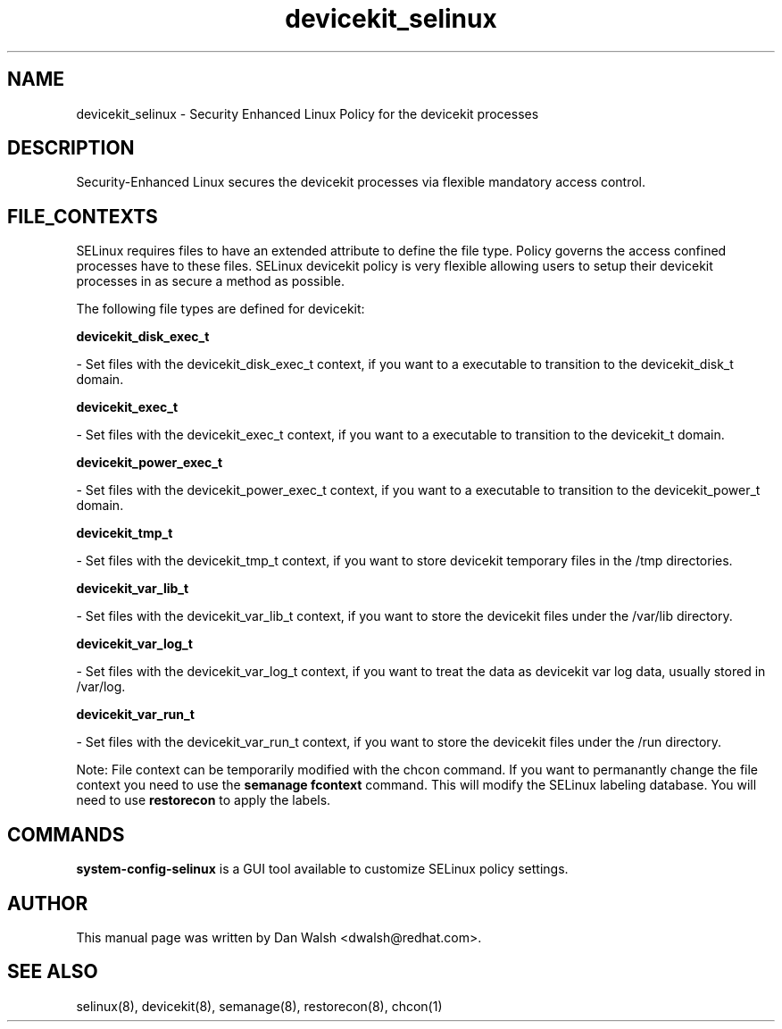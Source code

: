 .TH  "devicekit_selinux"  "8"  "16 Feb 2012" "dwalsh@redhat.com" "devicekit Selinux Policy documentation"
.SH "NAME"
devicekit_selinux \- Security Enhanced Linux Policy for the devicekit processes
.SH "DESCRIPTION"

Security-Enhanced Linux secures the devicekit processes via flexible mandatory access
control.  
.SH FILE_CONTEXTS
SELinux requires files to have an extended attribute to define the file type. 
Policy governs the access confined processes have to these files. 
SELinux devicekit policy is very flexible allowing users to setup their devicekit processes in as secure a method as possible.
.PP 
The following file types are defined for devicekit:


.EX
.B devicekit_disk_exec_t 
.EE

- Set files with the devicekit_disk_exec_t context, if you want to a executable to transition to the devicekit_disk_t domain.


.EX
.B devicekit_exec_t 
.EE

- Set files with the devicekit_exec_t context, if you want to a executable to transition to the devicekit_t domain.


.EX
.B devicekit_power_exec_t 
.EE

- Set files with the devicekit_power_exec_t context, if you want to a executable to transition to the devicekit_power_t domain.


.EX
.B devicekit_tmp_t 
.EE

- Set files with the devicekit_tmp_t context, if you want to store devicekit temporary files in the /tmp directories.


.EX
.B devicekit_var_lib_t 
.EE

- Set files with the devicekit_var_lib_t context, if you want to store the devicekit files under the /var/lib directory.


.EX
.B devicekit_var_log_t 
.EE

- Set files with the devicekit_var_log_t context, if you want to treat the data as devicekit var log data, usually stored in /var/log.


.EX
.B devicekit_var_run_t 
.EE

- Set files with the devicekit_var_run_t context, if you want to store the devicekit files under the /run directory.

Note: File context can be temporarily modified with the chcon command.  If you want to permanantly change the file context you need to use the 
.B semanage fcontext 
command.  This will modify the SELinux labeling database.  You will need to use
.B restorecon
to apply the labels.

.SH "COMMANDS"

.PP
.B system-config-selinux 
is a GUI tool available to customize SELinux policy settings.

.SH AUTHOR	
This manual page was written by Dan Walsh <dwalsh@redhat.com>.

.SH "SEE ALSO"
selinux(8), devicekit(8), semanage(8), restorecon(8), chcon(1)